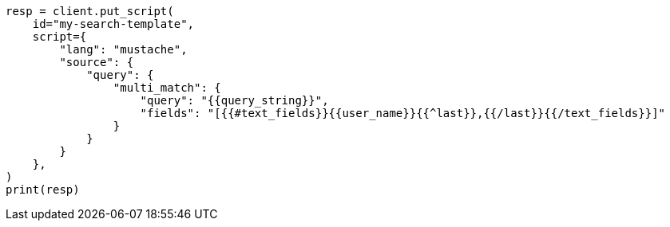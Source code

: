// This file is autogenerated, DO NOT EDIT
// search/search-your-data/search-template.asciidoc:848

[source, python]
----
resp = client.put_script(
    id="my-search-template",
    script={
        "lang": "mustache",
        "source": {
            "query": {
                "multi_match": {
                    "query": "{{query_string}}",
                    "fields": "[{{#text_fields}}{{user_name}}{{^last}},{{/last}}{{/text_fields}}]"
                }
            }
        }
    },
)
print(resp)
----
